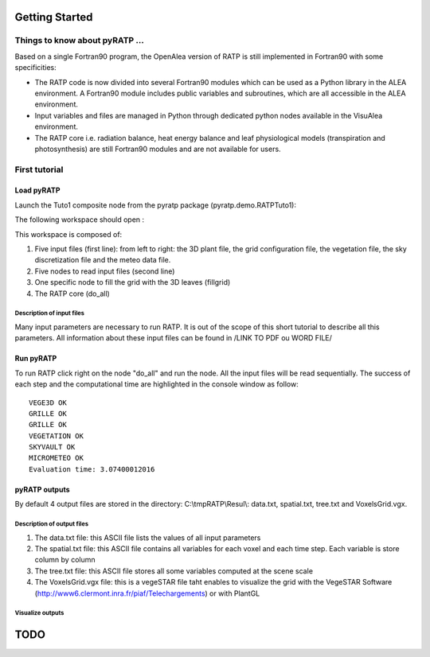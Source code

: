 Getting Started
################

Things to know about pyRATP ...
===============================
Based on a single Fortran90 program, the OpenAlea version of RATP is still implemented 
in Fortran90 with some specificities:

- The RATP code is now divided into several Fortran90 modules which can be used as a Python library in the ALEA environment. A Fortran90 module includes public variables and subroutines, which are all accessible in the ALEA environment.
- Input variables and files are managed in Python through dedicated python nodes available in the VisuAlea environment.
- The RATP core i.e. radiation balance, heat energy balance and leaf physiological models (transpiration and photosynthesis) are still Fortran90 modules and are not available for users.
 
First tutorial
==============
 
Load pyRATP
***********
Launch the Tuto1 composite node from the pyratp package (pyratp.demo.RATPTuto1):

.. image:: Tuto1Image.png
    :width: 30%
    :align: center

The following workspace should open :

.. dataflow:: pyratp.demo RATPTuto1

This workspace is composed of:

#. Five input files (first line): from left to right: the 3D plant file, the grid configuration file, the vegetation file, the sky discretization file and the meteo data file.
#. Five nodes to read input files (second line)
#. One specific node to fill the grid with the 3D leaves (fillgrid)
#. The RATP core (do_all)

Description of input files
--------------------------
Many input parameters are necessary to run RATP. It is out of the scope of this short tutorial to describe all this parameters. All information about these input files can be found in /LINK TO PDF ou WORD FILE/  

Run pyRATP
**********
To run RATP click right on the node "do_all" and run the node. All the input files will be read sequentially. The success of each step and the computational time are highlighted in the console window as follow:  
::
  VEGE3D OK
  GRILLE OK
  GRILLE OK
  VEGETATION OK
  SKYVAULT OK
  MICROMETEO OK
  Evaluation time: 3.07400012016 

pyRATP outputs
**************
By default 4 output files are stored in the directory: C:\\tmpRATP\\Resul\\: data.txt, spatial.txt, tree.txt and VoxelsGrid.vgx.

Description of output files
---------------------------
#. The data.txt file: this ASCII file lists the values of all input parameters
#. The spatial.txt file:  this ASCII file contains all variables for each voxel and each time step. Each variable is store column by column
#. The tree.txt file: this ASCII file stores all some variables computed at the scene scale
#. The VoxelsGrid.vgx file: this is a vegeSTAR file taht enables to visualize the grid with the VegeSTAR Software (http://www6.clermont.inra.fr/piaf/Telechargements) or with PlantGL

Visualize outputs
---------------------------

TODO
#####

.. todo::
    * Loop with RATP is broken:
        - Debug deallocation and destroy functions
    * Create inputs as objects to be able to modify the parameters in memory.



